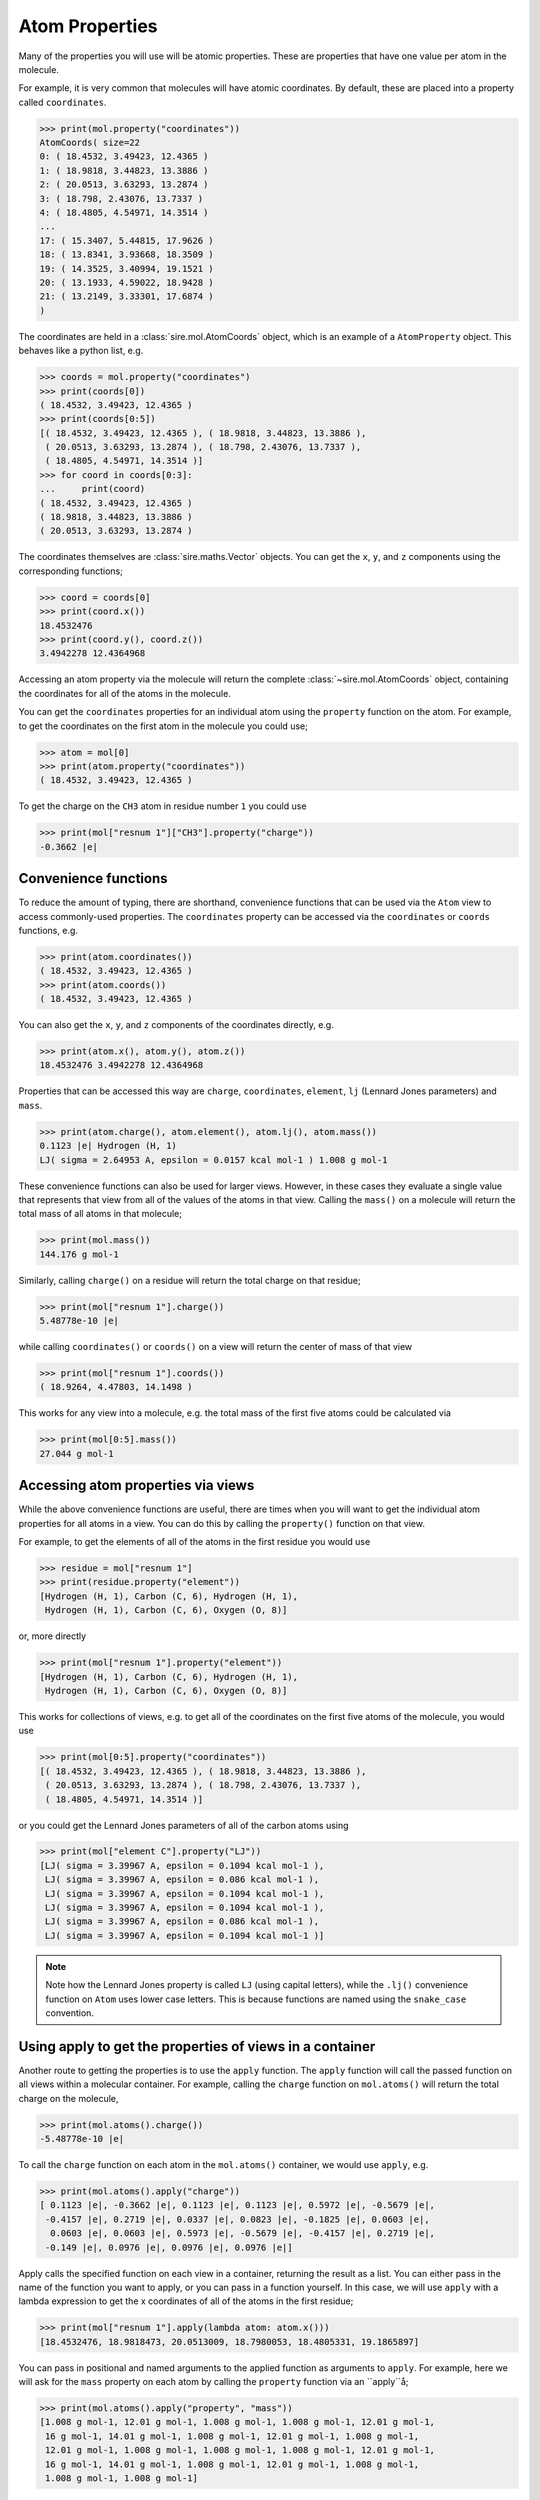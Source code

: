 ===============
Atom Properties
===============

Many of the properties you will use will be atomic properties. These
are properties that have one value per atom in the molecule.

For example, it is very common that molecules will have atomic coordinates.
By default, these are placed into a property called ``coordinates``.

>>> print(mol.property("coordinates"))
AtomCoords( size=22
0: ( 18.4532, 3.49423, 12.4365 )
1: ( 18.9818, 3.44823, 13.3886 )
2: ( 20.0513, 3.63293, 13.2874 )
3: ( 18.798, 2.43076, 13.7337 )
4: ( 18.4805, 4.54971, 14.3514 )
...
17: ( 15.3407, 5.44815, 17.9626 )
18: ( 13.8341, 3.93668, 18.3509 )
19: ( 14.3525, 3.40994, 19.1521 )
20: ( 13.1933, 4.59022, 18.9428 )
21: ( 13.2149, 3.33301, 17.6874 )
)

The coordinates are held in a :class:`sire.mol.AtomCoords` object,
which is an example of a ``AtomProperty`` object. This behaves like
a python list, e.g.

>>> coords = mol.property("coordinates")
>>> print(coords[0])
( 18.4532, 3.49423, 12.4365 )
>>> print(coords[0:5])
[( 18.4532, 3.49423, 12.4365 ), ( 18.9818, 3.44823, 13.3886 ),
 ( 20.0513, 3.63293, 13.2874 ), ( 18.798, 2.43076, 13.7337 ),
 ( 18.4805, 4.54971, 14.3514 )]
>>> for coord in coords[0:3]:
...     print(coord)
( 18.4532, 3.49423, 12.4365 )
( 18.9818, 3.44823, 13.3886 )
( 20.0513, 3.63293, 13.2874 )

The coordinates themselves are :class:`sire.maths.Vector` objects. You
can get the ``x``, ``y``, and ``z`` components using the corresponding functions;

>>> coord = coords[0]
>>> print(coord.x())
18.4532476
>>> print(coord.y(), coord.z())
3.4942278 12.4364968

Accessing an atom property via the molecule will return the complete
:class:`~sire.mol.AtomCoords` object, containing the coordinates for
all of the atoms in the molecule.

You can get the ``coordinates`` properties for an individual atom using
the ``property`` function on the atom. For example, to get the coordinates
on the first atom in the molecule you could use;

>>> atom = mol[0]
>>> print(atom.property("coordinates"))
( 18.4532, 3.49423, 12.4365 )

To get the charge on the ``CH3`` atom in residue number ``1`` you could use

>>> print(mol["resnum 1"]["CH3"].property("charge"))
-0.3662 |e|

Convenience functions
---------------------

To reduce the amount of typing, there are shorthand, convenience functions
that can be used via the ``Atom`` view to access commonly-used properties.
The ``coordinates`` property can be accessed via the ``coordinates`` or
``coords`` functions, e.g.

>>> print(atom.coordinates())
( 18.4532, 3.49423, 12.4365 )
>>> print(atom.coords())
( 18.4532, 3.49423, 12.4365 )

You can also get the ``x``, ``y``, and ``z`` components
of the coordinates directly, e.g.

>>> print(atom.x(), atom.y(), atom.z())
18.4532476 3.4942278 12.4364968

Properties that can be accessed this way are ``charge``, ``coordinates``,
``element``, ``lj`` (Lennard Jones parameters) and ``mass``.

>>> print(atom.charge(), atom.element(), atom.lj(), atom.mass())
0.1123 |e| Hydrogen (H, 1)
LJ( sigma = 2.64953 A, epsilon = 0.0157 kcal mol-1 ) 1.008 g mol-1

These convenience functions can also be used for larger views. However,
in these cases they evaluate a single value that represents that
view from all of the values of the atoms in that view. Calling the ``mass()``
on a molecule will return the total mass of all atoms in that molecule;

>>> print(mol.mass())
144.176 g mol-1

Similarly, calling ``charge()`` on a residue will return the total
charge on that residue;

>>> print(mol["resnum 1"].charge())
5.48778e-10 |e|

while calling ``coordinates()`` or ``coords()`` on a view will return
the center of mass of that view

>>> print(mol["resnum 1"].coords())
( 18.9264, 4.47803, 14.1498 )

This works for any view into a molecule, e.g. the total mass of the
first five atoms could be calculated via

>>> print(mol[0:5].mass())
27.044 g mol-1

Accessing atom properties via views
-----------------------------------

While the above convenience functions are useful, there are times when
you will want to get the individual atom properties for all atoms in
a view. You can do this by calling the ``property()`` function on that
view.

For example, to get the elements of all of the atoms in the first residue
you would use

>>> residue = mol["resnum 1"]
>>> print(residue.property("element"))
[Hydrogen (H, 1), Carbon (C, 6), Hydrogen (H, 1),
 Hydrogen (H, 1), Carbon (C, 6), Oxygen (O, 8)]

or, more directly

>>> print(mol["resnum 1"].property("element"))
[Hydrogen (H, 1), Carbon (C, 6), Hydrogen (H, 1),
 Hydrogen (H, 1), Carbon (C, 6), Oxygen (O, 8)]

This works for collections of views, e.g. to get all of the coordinates
on the first five atoms of the molecule, you would use

>>> print(mol[0:5].property("coordinates"))
[( 18.4532, 3.49423, 12.4365 ), ( 18.9818, 3.44823, 13.3886 ),
 ( 20.0513, 3.63293, 13.2874 ), ( 18.798, 2.43076, 13.7337 ),
 ( 18.4805, 4.54971, 14.3514 )]

or you could get the Lennard Jones parameters of all of the carbon
atoms using

>>> print(mol["element C"].property("LJ"))
[LJ( sigma = 3.39967 A, epsilon = 0.1094 kcal mol-1 ),
 LJ( sigma = 3.39967 A, epsilon = 0.086 kcal mol-1 ),
 LJ( sigma = 3.39967 A, epsilon = 0.1094 kcal mol-1 ),
 LJ( sigma = 3.39967 A, epsilon = 0.1094 kcal mol-1 ),
 LJ( sigma = 3.39967 A, epsilon = 0.086 kcal mol-1 ),
 LJ( sigma = 3.39967 A, epsilon = 0.1094 kcal mol-1 )]

.. note::

    Note how the Lennard Jones property is called ``LJ`` (using
    capital letters), while the ``.lj()`` convenience function on
    ``Atom`` uses lower case letters. This is because functions are
    named using the ``snake_case`` convention.

Using apply to get the properties of views in a container
---------------------------------------------------------

Another route to getting the properties is to use the ``apply`` function.
The ``apply`` function will call the passed function on all views
within a molecular container. For example, calling the ``charge`` function
on ``mol.atoms()`` will return the total charge on the molecule,

>>> print(mol.atoms().charge())
-5.48778e-10 |e|

To call the ``charge`` function on each atom in the ``mol.atoms()`` container,
we would use ``apply``, e.g.

>>> print(mol.atoms().apply("charge"))
[ 0.1123 |e|, -0.3662 |e|, 0.1123 |e|, 0.1123 |e|, 0.5972 |e|, -0.5679 |e|,
 -0.4157 |e|, 0.2719 |e|, 0.0337 |e|, 0.0823 |e|, -0.1825 |e|, 0.0603 |e|,
  0.0603 |e|, 0.0603 |e|, 0.5973 |e|, -0.5679 |e|, -0.4157 |e|, 0.2719 |e|,
 -0.149 |e|, 0.0976 |e|, 0.0976 |e|, 0.0976 |e|]

Apply calls the specified function on each view in a container, returning
the result as a list. You can either pass in the name of the function
you want to apply, or you can pass in a function yourself. In this case,
we will use ``apply`` with a lambda expression to get the x coordinates
of all of the atoms in the first residue;

>>> print(mol["resnum 1"].apply(lambda atom: atom.x()))
[18.4532476, 18.9818473, 20.0513009, 18.7980053, 18.4805331, 19.1865897]

You can pass in positional and named arguments to the applied function
as arguments to ``apply``. For example, here we will ask for the ``mass``
property on each atom by calling the ``property`` function via an ``apply``å;

>>> print(mol.atoms().apply("property", "mass"))
[1.008 g mol-1, 12.01 g mol-1, 1.008 g mol-1, 1.008 g mol-1, 12.01 g mol-1,
 16 g mol-1, 14.01 g mol-1, 1.008 g mol-1, 12.01 g mol-1, 1.008 g mol-1,
 12.01 g mol-1, 1.008 g mol-1, 1.008 g mol-1, 1.008 g mol-1, 12.01 g mol-1,
 16 g mol-1, 14.01 g mol-1, 1.008 g mol-1, 12.01 g mol-1, 1.008 g mol-1,
 1.008 g mol-1, 1.008 g mol-1]

If you want to reduce the results of an ``apply`` back to a single value,
then you can use the ``apply_reduce`` function. By default, this will
reduce using addition, e.g. the total mass of the oxygen atoms could
be calculated using

>>> print(mol.atoms("element O").apply_reduce("mass"))
32 g mol-1

You can pass in a reduction function as the second argument. For example,
to find the maximum residue mass you could type

>>> print(mol.residues().apply_reduce("mass", max))
71.08 g mol-1

By combining the two you could get the maximum atom mass per residue, e.g.

>>> print(mol.residues().apply("apply_reduce", "mass", max))
[16 g mol-1, 16 g mol-1, 14.01 g mol-1]

or, written using a lambda expression,

>>> print(mol.residues().apply(lambda res: res.apply_reduce("mass", max)))
[16 g mol-1, 16 g mol-1, 14.01 g mol-1]
